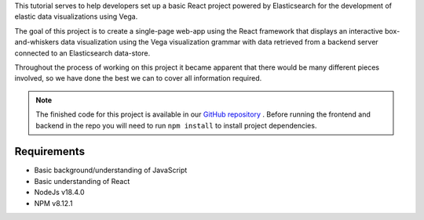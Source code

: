 
This tutorial serves to help developers set up a basic React project
powered by Elasticsearch for the development of elastic data
visualizations using Vega.

The goal of this project is to create a single-page web-app using the React framework that 
displays an interactive box-and-whiskers data visualization using the Vega visualization 
grammar with data retrieved from a backend server connected to an Elasticsearch data-store.

.. image:: /project/screenshot.jpg

Throughout the process of working on this project it became apparent that there would be
many different pieces involved, so we have done the best we can to cover all information
required.

.. NOTE::

   The finished code for this project is available in our `GitHub repository <https://github.com/tcg-digital-us/react-vega-elasticsearch>`_ .
   Before running the frontend and backend in the repo you will need to run ``npm install`` to install project dependencies.

Requirements
------------

-  Basic background/understanding of JavaScript
-  Basic understanding of React
-  NodeJs v18.4.0
-  NPM v8.12.1
